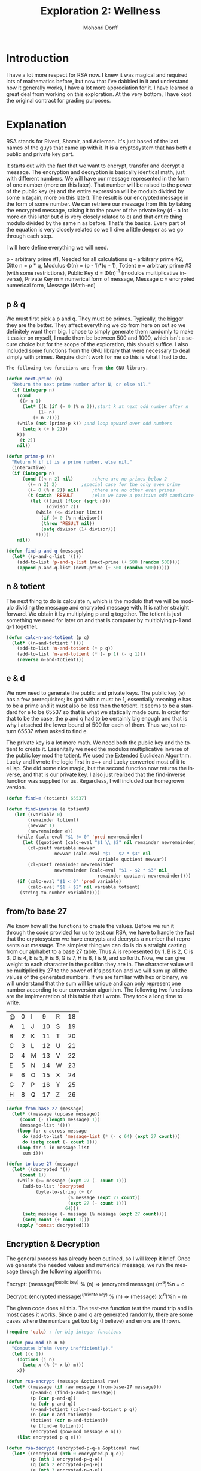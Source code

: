 # Created 2016-06-22 Sat 21:59
#+OPTIONS: H:4 num:t toc:5 \n:nil @:t ::t |:t ^:t *:t TeX:t LaTeX:t
#+TITLE: Exploration 2: Wellness
#+AUTHOR: Mohonri Dorff
#+LANGUAGE: en
#+STARTUP: showeverything

* Introduction

I have a lot more respect for RSA now. I knew it was magical and
required lots of mathematics before, but now that I've dabbled in it
and understand how it generally works, I have a lot more appreciation
for it. I have learned a great deal from working on this exploration.
At the very bottom, I have kept the original contract for grading
purposes.

* Explanation

RSA stands for Rivest, Shamir, and Adleman. It's just based of the
last names of the guys that came up with it. It is a cryptosystem that
has both a public and private key part. 

It starts out with the fact that we want to encrypt, transfer and
decrypt a message. The encryption and decryption is basically
identical math, just with different numbers. We will have our message
represented in the form of one number (more on this later). That
number will be raised to the power of the public key (e)  and the
entire expression will be modulo divided by some n (again, more on
this later). The result is our encrypted message in the form of some
number. We can retrieve our message from this by taking the encrypted
message, raising it to the power of the private key (d - a lot more on
this later but d is very closely related to e) and that entire thing
modulo divided by the same n as before. That's the basics. Every part
of the equation is very closely related so we'll dive a little deeper
as we go through each step.

I will here define everything we will need.

      p - arbitrary prime #1,               Needed for all calculations
      q - arbitrary prime #2,               Ditto
      n = p * q,                            Modulus
\Phi(n) = (p - 1)*(q - 1),                  Totient
      e = arbitrary prime #3 
          (with some restrictions),         Public Key
      d = \Phi(n)^-1
          (modulos multiplicative inverse), Private Key
      m = numerical form of message,        Message
      c = encrypted numerical form,         Message (Math-ed)

** p & q

We must first pick a p and q. They must be primes. Typically, the
bigger they are the better. They affect everything we do from here on
out so we definitely want them big. I chose to simply generate them
randomly to make it easier on myself, I made them be between 500
and 1000, which isn't a secure choice but for the scope of the
exploration, this should suffice. I also included some functions from
the GNU library that were necessary to deal simply with
primes. Require didn't work for me so this is what I had to do.

#+BEGIN_SRC emacs-lisp :tangle yes
The following two functions are from the GNU library.

(defun next-prime (n)
  "Return the next prime number after N, or else nil."
  (if (integerp n)
    (cond
     ((> n 1)
      (let* ((k (if (= 0 (% n 2));start k at next odd number after n
		    (1+ n)
		  (+ n 2))))
	(while (not (prime-p k)) ;and loop upward over odd numbers
	  (setq k (+ k 2)))
	k))
     (t 2))
    nil))

(defun prime-p (n)
  "Return N if it is a prime number, else nil."
  (interactive)
  (if (integerp n)
      (cond ((< n 2) nil)		;there are no primes below 2
	    ((= n 2) 2)			;special case for the only even prime
	    ((= 0 (% n 2)) nil)		;there are no other even primes
	    (t (catch 'RESULT		;else we have a positive odd candidate value
		 (let ((limit (floor (sqrt n)))
		       (divisor 2))
		   (while (<= divisor limit)
		     (if (= 0 (% n divisor))
			 (throw 'RESULT nil))
		     (setq divisor (1+ divisor)))
		   n))))
    nil))

(defun find-p-and-q (message)
  (let* ((p-and-q-list '()))
    (add-to-list 'p-and-q-list (next-prime (+ 500 (random 500))))
    (append p-and-q-list (next-prime (+ 500 (random 500))))))
#+END_SRC

** n & totient

The next thing to do is calculate n, which is the modulo that we will
be modulo dividing the message and encrypted message with. It is
rather straight forward. We obtain it by multiplying p and q together.
The totient is just something we need for later on and that is
computer by multiplying p-1 and q-1 together.

#+BEGIN_SRC emacs-lisp :tangle yes
(defun calc-n-and-totient (p q)  
  (let* ((n-and-totient '()))
    (add-to-list 'n-and-totient (* p q))
    (add-to-list 'n-and-totient (* (- p 1) (- q 1)))
    (reverse n-and-totient)))
#+END_SRC

** e & d

We now need to generate the public and private keys. The public key (e)
has a few prerequisites; its gcd with n must be 1, essentially meaning
e has to be a prime and it must also be less then the totient. It
seems to be a standard for e to be 65537 so that is what we statically
made ours. In order for that to be the case, the p and q had to be
certainly big enough and that is why i attached the lower bound of 500
for each of them. Thus we just return 65537 when asked to find e.

The private key is a lot more math. We need both the public key and
the totient to create it. Essenitally we need the modulos
multiplicative inverse of the public key mod the totient. We used the
Extended Euclidean Algorithm. Lucky and I wrote the logic first in c++
and Lucky converted most of it to eLisp. She did some nice magic, but
the second function now returns the inverse, and that is our private
key. I also just realized that the find-inverse function was supplied
for us. Regardless, I will included our homegrown version. 

#+BEGIN_SRC emacs-lisp :tangle yes
(defun find-e (totient) 65537)

(defun find-inverse (e totient)
   (let ((variable 0)
        (remainder totient)
        (newvar 1)
        (newremainder e))
    (while (calc-eval "$1 != 0" 'pred newremainder)
      (let ((quotient (calc-eval "$1 \\ $2" nil remainder newremainder)))
        (cl-psetf variable newvar
                  newvar (calc-eval "$1 - $2 * $3" nil
                                  variable quotient newvar))
        (cl-psetf remainder newremainder
                  newremainder (calc-eval "$1 - $2 * $3" nil
                                  remainder quotient newremainder))))
    (if (calc-eval "$1 < 0" 'pred variable)
        (calc-eval "$1 + $2" nil variable totient)
     (string-to-number variable))))
#+END_SRC

** from/to base 27

We know how all the functions to create the values. Before we run it
through the code provided for us to test our RSA, we have to handle
the fact that the cryptosystem we have encrypts and decrypts a number
that represents our message. The simplest thing we can do is do a
straight casting from our alphabet to a base 27 table. Thus A is
represented by 1, B is 2, C is 3, D is 4, E is 5, F is 6, G is 7, H
is 8, I is 9, and so forth. Now, we can give weight to each character
in the position they are in. The character value will be multiplied by
27 to the power of it's position and we will sum up all the values of
the generated numbers. If we are familiar with hex or binary, we will
understand that the sum will be unique and can only represent one
number according to our conversion algorithm. The following two
functions are the implmentation of this table that I wrote. They took
a long time to write.

| @ | 0 | I |  9 | R | 18 |
| A | 1 | J | 10 | S | 19 |
| B | 2 | K | 11 | T | 20 |
| C | 3 | L | 12 | U | 21 |
| D | 4 | M | 13 | V | 22 |
| E | 5 | N | 14 | W | 23 |
| F | 6 | O | 15 | X | 24 |
| G | 7 | P | 16 | Y | 25 |
| H | 8 | Q | 17 | Z | 26 |

#+BEGIN_SRC emacs-lisp :tangle yes
(defun from-base-27 (message)
  (let* ((message (upcase message))
	 (count (- (length message) 1))
	 (message-list '()))
    (loop for c across message
	  do (add-to-list 'message-list (* (- c 64) (expt 27 count)))
	  do (setq count (- count 1)))
    (loop for i in message-list
	  sum i)))
  
(defun to-base-27 (message)
  (let* ((decrypted '())
	 (count 1))
    (while (>= message (expt 27 (- count 1)))
      (add-to-list 'decrypted
		   (byte-to-string (+ (/
				       (% message (expt 27 count))
				       (expt 27 (- count 1)))
				      64)))
      (setq message (- message (% message (expt 27 count))))
      (setq count (+ count 1)))
    (apply 'concat decrypted)))
#+END_SRC

** Encryption & Decryption

The general process has already been outlined, so I will keep it
brief. Once we generate the needed values and numerical message, we
run the message through the following algorithms:

Encrypt:  (message)^(public key) % (n) => (encrypted message)
          (m^e)%n = c

Decrypt:  (encrypted message)^(private key) % (n) => (message)
          (c^d)%n = m

The given code does all this. The test-rsa function test the round
trip and in most cases it works. Since p and q are generated randomly,
there are some cases where the numbers get too big (I believe) and
errors are thrown. 

#+BEGIN_SRC emacs-lisp :tangle yes
(require 'calc) ; for big integer functions

(defun pow-mod (b n m)
  "Computes b^n%m (very inefficiently)."
  (let ((x 1))
    (dotimes (i n)
      (setq x (% (* x b) m)))
    x))

(defun rsa-encrypt (message &optional raw)
  (let* ((message (if raw message (from-base-27 message)))
         (p-and-q (find-p-and-q message))
         (p (car p-and-q))
         (q (cdr p-and-q))
         (n-and-totient (calc-n-and-totient p q))
         (n (car n-and-totient))
         (totient (cdr n-and-totient))
         (e (find-e totient))
         (encrypted (pow-mod message e n)))
    (list encrypted p q e)))

(defun rsa-decrypt (encrypted-p-q-e &optional raw)
  (let* ((encrypted (nth 0 encrypted-p-q-e))
         (p (nth 1 encrypted-p-q-e))
         (q (nth 2 encrypted-p-q-e))
         (e (nth 3 encrypted-p-q-e))
         (n-and-totient (calc-n-and-totient p q))
         (n (car n-and-totient))
         (totient (cdr n-and-totient))
         (d (find-inverse e totient))
         (message (pow-mod encrypted d n)))
    (if raw
        (list n totient d message)
      (to-base-27 message))))

(defun round-trip (message)
  (setq message (mapconcat #'identity (split-string message " ") "@"))
  (string= message (rsa-decrypt (rsa-encrypt message))))

(defun test-rsa (&optional arg-string)
  (let* ((message-with-spaces (or arg-string (getenv "ARGS")))
         (message (mapconcat #'identity (split-string message-with-spaces " ") "@"))
         (encrypted (rsa-encrypt message))
         (raw t)
         (decrypted (rsa-decrypt encrypted raw))
         (decrypted-message (to-base-27 (nth 3 decrypted)))
         (decrypted-message-with-spaces
          (mapconcat #'identity (split-string decrypted-message "@") " "))
         (success (string= message-with-spaces decrypted-message-with-spaces)))
    (princ (format "\"%s\"\nwas encoded and encrypted as\n%s\nthen decrypted as\n%s\nand decoded as\n\"%s\"\n"
                   message-with-spaces encrypted decrypted decrypted-message-with-spaces))
    (princ (if success "" "un"))
    (princ "successfully.\n")
    success))
#+END_SRC

* Report

I learned a lot about RSA and I'm really glad I did this
exploration. Cryptography has always interested me. I was able to get
the TLA to make a round trip and I explained how this works. That was
the extent of my work. I worked and tried to get the full name working
but I realized I would have to use big ints and I called it good there.

* Collaborators
  
I recieved a lot of aid from Cam along the way. All the functions wre
written seperately, but he helped a lot on how things should be
done. Lucky and I worked together on a lot of this and flushed out the
functions together, bouncing ideas and the work off each other. I
needed the lisp practice so I wrote most of the function logic and
that is why you will find such odd and inefiicient ways to get things
done. Lucky wrote practically all of the find-inverse function.

* Contract

I commit to implement enough code to not only make my *TLA* but also
my *name* complete a round-trip, encoded into a number via a working
=from-base-27=. This, according to some suggestions given by the
instructor, should be sufficient for full credit and a little more.

I will also include an explanation of /how/ and /why/ RSA works. 

* Approved By Brother Neff

Mohonri, I approve your contract with the following clarifications,
where PP6 means Possible Points if completed by July 6th, and PP13
means Possible Points if completed by July 13th:

| Task You Will Complete                                                   | PP6 | PP13 |
|--------------------------------------------------------------------------+-----+------|
| Implement enough code to make your *TLA* (encoded into a number via      |     |      |
| a working =from-base-27=) complete a round-trip.                         |  90 |   85 |
|                                                                          |     |      |
| *In addition*, implement enough code to make your *name* (encoded into a |     |      |
| number via a working =from-base-27=) complete a round-trip.              | 100 |   90 |
|                                                                          |     |      |
| *In addition*, report on and demonstrate your grasp of elementary number |     |      |
| theory by explaining /how/ RSA works.                                    | 105 |  100 |
|                                                                          |     |      |
| *In addition*, report on and demonstrate your grasp of elementary number |     |      |
| theory by explaining /why/ RSA works.                                    | 110 |  105 |

"Possible Points" is the maximum attainable out of 100 if your final
exploration submission is free of other point-losing problems, such as
mechanical infelicities, etc.
